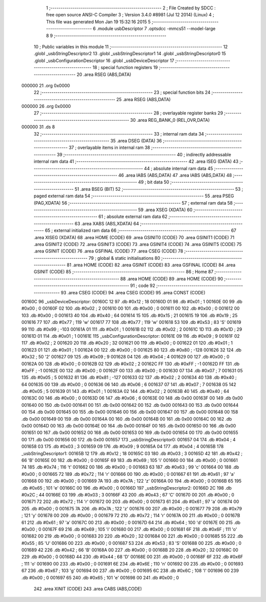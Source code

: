                                       1 ;--------------------------------------------------------
                                      2 ; File Created by SDCC : free open source ANSI-C Compiler
                                      3 ; Version 3.4.0 #8981 (Jul 12 2014) (Linux)
                                      4 ; This file was generated Mon Jan 19 15:32:16 2015
                                      5 ;--------------------------------------------------------
                                      6 	.module usbDescriptor
                                      7 	.optsdcc -mmcs51 --model-large
                                      8 	
                                      9 ;--------------------------------------------------------
                                     10 ; Public variables in this module
                                     11 ;--------------------------------------------------------
                                     12 	.globl _usbStringDescriptor2
                                     13 	.globl _usbStringDescriptor1
                                     14 	.globl _usbStringDescriptor0
                                     15 	.globl _usbConfigurationDescriptor
                                     16 	.globl _usbDeviceDescriptor
                                     17 ;--------------------------------------------------------
                                     18 ; special function registers
                                     19 ;--------------------------------------------------------
                                     20 	.area RSEG    (ABS,DATA)
      000000                         21 	.org 0x0000
                                     22 ;--------------------------------------------------------
                                     23 ; special function bits
                                     24 ;--------------------------------------------------------
                                     25 	.area RSEG    (ABS,DATA)
      000000                         26 	.org 0x0000
                                     27 ;--------------------------------------------------------
                                     28 ; overlayable register banks
                                     29 ;--------------------------------------------------------
                                     30 	.area REG_BANK_0	(REL,OVR,DATA)
      000000                         31 	.ds 8
                                     32 ;--------------------------------------------------------
                                     33 ; internal ram data
                                     34 ;--------------------------------------------------------
                                     35 	.area DSEG    (DATA)
                                     36 ;--------------------------------------------------------
                                     37 ; overlayable items in internal ram 
                                     38 ;--------------------------------------------------------
                                     39 ;--------------------------------------------------------
                                     40 ; indirectly addressable internal ram data
                                     41 ;--------------------------------------------------------
                                     42 	.area ISEG    (DATA)
                                     43 ;--------------------------------------------------------
                                     44 ; absolute internal ram data
                                     45 ;--------------------------------------------------------
                                     46 	.area IABS    (ABS,DATA)
                                     47 	.area IABS    (ABS,DATA)
                                     48 ;--------------------------------------------------------
                                     49 ; bit data
                                     50 ;--------------------------------------------------------
                                     51 	.area BSEG    (BIT)
                                     52 ;--------------------------------------------------------
                                     53 ; paged external ram data
                                     54 ;--------------------------------------------------------
                                     55 	.area PSEG    (PAG,XDATA)
                                     56 ;--------------------------------------------------------
                                     57 ; external ram data
                                     58 ;--------------------------------------------------------
                                     59 	.area XSEG    (XDATA)
                                     60 ;--------------------------------------------------------
                                     61 ; absolute external ram data
                                     62 ;--------------------------------------------------------
                                     63 	.area XABS    (ABS,XDATA)
                                     64 ;--------------------------------------------------------
                                     65 ; external initialized ram data
                                     66 ;--------------------------------------------------------
                                     67 	.area XISEG   (XDATA)
                                     68 	.area HOME    (CODE)
                                     69 	.area GSINIT0 (CODE)
                                     70 	.area GSINIT1 (CODE)
                                     71 	.area GSINIT2 (CODE)
                                     72 	.area GSINIT3 (CODE)
                                     73 	.area GSINIT4 (CODE)
                                     74 	.area GSINIT5 (CODE)
                                     75 	.area GSINIT  (CODE)
                                     76 	.area GSFINAL (CODE)
                                     77 	.area CSEG    (CODE)
                                     78 ;--------------------------------------------------------
                                     79 ; global & static initialisations
                                     80 ;--------------------------------------------------------
                                     81 	.area HOME    (CODE)
                                     82 	.area GSINIT  (CODE)
                                     83 	.area GSFINAL (CODE)
                                     84 	.area GSINIT  (CODE)
                                     85 ;--------------------------------------------------------
                                     86 ; Home
                                     87 ;--------------------------------------------------------
                                     88 	.area HOME    (CODE)
                                     89 	.area HOME    (CODE)
                                     90 ;--------------------------------------------------------
                                     91 ; code
                                     92 ;--------------------------------------------------------
                                     93 	.area CSEG    (CODE)
                                     94 	.area CSEG    (CODE)
                                     95 	.area CONST   (CODE)
      00160C                         96 _usbDeviceDescriptor:
      00160C 12                      97 	.db #0x12	;  18
      00160D 01                      98 	.db #0x01	;  1
      00160E 00                      99 	.db #0x00	;  0
      00160F 02                     100 	.db #0x02	;  2
      001610 00                     101 	.db #0x00	;  0
      001611 00                     102 	.db #0x00	;  0
      001612 00                     103 	.db #0x00	;  0
      001613 40                     104 	.db #0x40	;  64
      001614 15                     105 	.db #0x15	;  21
      001615 19                     106 	.db #0x19	;  25
      001616 77                     107 	.db #0x77	;  119	'w'
      001617 77                     108 	.db #0x77	;  119	'w'
      001618 53                     109 	.db #0x53	;  83	'S'
      001619 99                     110 	.db #0x99	; -103
      00161A 01                     111 	.db #0x01	;  1
      00161B 02                     112 	.db #0x02	;  2
      00161C 1D                     113 	.db #0x1D	;  29
      00161D 01                     114 	.db #0x01	;  1
      00161E                        115 _usbConfigurationDescriptor:
      00161E 09                     116 	.db #0x09	;  9
      00161F 02                     117 	.db #0x02	;  2
      001620 20                     118 	.db #0x20	;  32
      001621 00                     119 	.db #0x00	;  0
      001622 01                     120 	.db #0x01	;  1
      001623 01                     121 	.db #0x01	;  1
      001624 00                     122 	.db #0x00	;  0
      001625 80                     123 	.db #0x80	; -128
      001626 32                     124 	.db #0x32	;  50	'2'
      001627 09                     125 	.db #0x09	;  9
      001628 04                     126 	.db #0x04	;  4
      001629 00                     127 	.db #0x00	;  0
      00162A 00                     128 	.db #0x00	;  0
      00162B 02                     129 	.db #0x02	;  2
      00162C FF                     130 	.db #0xFF	; -1
      00162D FF                     131 	.db #0xFF	; -1
      00162E 00                     132 	.db #0x00	;  0
      00162F 00                     133 	.db #0x00	;  0
      001630 07                     134 	.db #0x07	;  7
      001631 05                     135 	.db #0x05	;  5
      001632 81                     136 	.db #0x81	; -127
      001633 02                     137 	.db #0x02	;  2
      001634 40                     138 	.db #0x40	;  64
      001635 00                     139 	.db #0x00	;  0
      001636 06                     140 	.db #0x06	;  6
      001637 07                     141 	.db #0x07	;  7
      001638 05                     142 	.db #0x05	;  5
      001639 01                     143 	.db #0x01	;  1
      00163A 02                     144 	.db #0x02	;  2
      00163B 40                     145 	.db #0x40	;  64
      00163C 00                     146 	.db #0x00	;  0
      00163D 06                     147 	.db #0x06	;  6
      00163E 00                     148 	.db 0x00
      00163F 00                     149 	.db 0x00
      001640 00                     150 	.db 0x00
      001641 00                     151 	.db 0x00
      001642 00                     152 	.db 0x00
      001643 00                     153 	.db 0x00
      001644 00                     154 	.db 0x00
      001645 00                     155 	.db 0x00
      001646 00                     156 	.db 0x00
      001647 00                     157 	.db 0x00
      001648 00                     158 	.db 0x00
      001649 00                     159 	.db 0x00
      00164A 00                     160 	.db 0x00
      00164B 00                     161 	.db 0x00
      00164C 00                     162 	.db 0x00
      00164D 00                     163 	.db 0x00
      00164E 00                     164 	.db 0x00
      00164F 00                     165 	.db 0x00
      001650 00                     166 	.db 0x00
      001651 00                     167 	.db 0x00
      001652 00                     168 	.db 0x00
      001653 00                     169 	.db 0x00
      001654 00                     170 	.db 0x00
      001655 00                     171 	.db 0x00
      001656 00                     172 	.db 0x00
      001657                        173 _usbStringDescriptor0:
      001657 04                     174 	.db #0x04	;  4
      001658 03                     175 	.db #0x03	;  3
      001659 09                     176 	.db #0x09	;  9
      00165A 04                     177 	.db #0x04	;  4
      00165B                        178 _usbStringDescriptor1:
      00165B 12                     179 	.db #0x12	;  18
      00165C 03                     180 	.db #0x03	;  3
      00165D 42                     181 	.db #0x42	;  66	'B'
      00165E 00                     182 	.db #0x00	;  0
      00165F 69                     183 	.db #0x69	;  105	'i'
      001660 00                     184 	.db #0x00	;  0
      001661 74                     185 	.db #0x74	;  116	't'
      001662 00                     186 	.db #0x00	;  0
      001663 63                     187 	.db #0x63	;  99	'c'
      001664 00                     188 	.db #0x00	;  0
      001665 72                     189 	.db #0x72	;  114	'r'
      001666 00                     190 	.db #0x00	;  0
      001667 61                     191 	.db #0x61	;  97	'a'
      001668 00                     192 	.db #0x00	;  0
      001669 7A                     193 	.db #0x7A	;  122	'z'
      00166A 00                     194 	.db #0x00	;  0
      00166B 65                     195 	.db #0x65	;  101	'e'
      00166C 00                     196 	.db #0x00	;  0
      00166D                        197 _usbStringDescriptor2:
      00166D 2C                     198 	.db #0x2C	;  44
      00166E 03                     199 	.db #0x03	;  3
      00166F 43                     200 	.db #0x43	;  67	'C'
      001670 00                     201 	.db #0x00	;  0
      001671 72                     202 	.db #0x72	;  114	'r'
      001672 00                     203 	.db #0x00	;  0
      001673 61                     204 	.db #0x61	;  97	'a'
      001674 00                     205 	.db #0x00	;  0
      001675 7A                     206 	.db #0x7A	;  122	'z'
      001676 00                     207 	.db #0x00	;  0
      001677 79                     208 	.db #0x79	;  121	'y'
      001678 00                     209 	.db #0x00	;  0
      001679 72                     210 	.db #0x72	;  114	'r'
      00167A 00                     211 	.db #0x00	;  0
      00167B 61                     212 	.db #0x61	;  97	'a'
      00167C 00                     213 	.db #0x00	;  0
      00167D 64                     214 	.db #0x64	;  100	'd'
      00167E 00                     215 	.db #0x00	;  0
      00167F 69                     216 	.db #0x69	;  105	'i'
      001680 00                     217 	.db #0x00	;  0
      001681 6F                     218 	.db #0x6F	;  111	'o'
      001682 00                     219 	.db #0x00	;  0
      001683 20                     220 	.db #0x20	;  32
      001684 00                     221 	.db #0x00	;  0
      001685 55                     222 	.db #0x55	;  85	'U'
      001686 00                     223 	.db #0x00	;  0
      001687 53                     224 	.db #0x53	;  83	'S'
      001688 00                     225 	.db #0x00	;  0
      001689 42                     226 	.db #0x42	;  66	'B'
      00168A 00                     227 	.db #0x00	;  0
      00168B 20                     228 	.db #0x20	;  32
      00168C 00                     229 	.db #0x00	;  0
      00168D 44                     230 	.db #0x44	;  68	'D'
      00168E 00                     231 	.db #0x00	;  0
      00168F 6F                     232 	.db #0x6F	;  111	'o'
      001690 00                     233 	.db #0x00	;  0
      001691 6E                     234 	.db #0x6E	;  110	'n'
      001692 00                     235 	.db #0x00	;  0
      001693 67                     236 	.db #0x67	;  103	'g'
      001694 00                     237 	.db #0x00	;  0
      001695 6C                     238 	.db #0x6C	;  108	'l'
      001696 00                     239 	.db #0x00	;  0
      001697 65                     240 	.db #0x65	;  101	'e'
      001698 00                     241 	.db #0x00	;  0
                                    242 	.area XINIT   (CODE)
                                    243 	.area CABS    (ABS,CODE)
